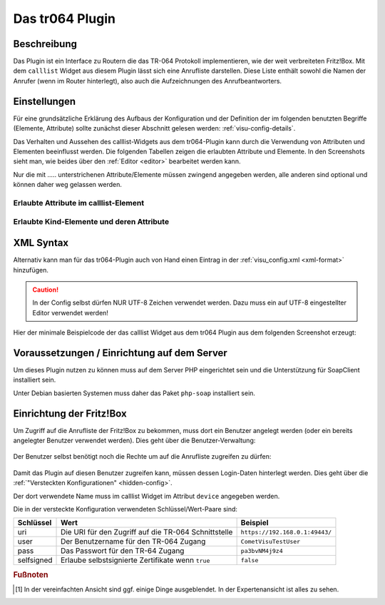 .. _tr064:

Das tr064 Plugin
=================

.. api-doc:: cv.plugins.tr064.CallList


Beschreibung
------------

Das Plugin ist ein Interface zu Routern die das TR-064 Protokoll implementieren, wie der weit verbreiteten Fritz!Box.
Mit dem ``calllist`` Widget aus diesem Plugin lässt sich eine Anrufliste darstellen. Diese Liste enthält sowohl die
Namen der Anrufer (wenn im Router hinterlegt), also auch die Aufzeichnungen des Anrufbeantworters.

.. widget-example::
    :hide-source: true

        <settings>
          <fixtures>
            <fixture source-file="source/test/fixtures/tr064_proxy.xml" target-path="resource/plugins/tr064/proxy.php"/>
            <fixture source-file="source/test/fixtures/tr064_soap.json" target-path="resource/plugins/tr064/soap.php"/>
          </fixtures>
          <screenshot name="calllist">
          </screenshot>
        </settings>
        <meta>
          <plugins><plugin name="tr064"/></plugins>
        </meta>
        <calllist device="tr064device">
          <layout colspan="6" />
        </calllist>



Einstellungen
-------------

Für eine grundsätzliche Erklärung des Aufbaus der Konfiguration und der Definition der im folgenden benutzten
Begriffe (Elemente, Attribute) sollte zunächst dieser Abschnitt gelesen werden: :ref:`visu-config-details`.

Das Verhalten und Aussehen des calllist-Widgets aus dem tr064-Plugin kann durch die Verwendung von Attributen und Elementen beeinflusst werden.
Die folgenden Tabellen zeigen die erlaubten Attribute und Elemente. In den Screenshots sieht man, wie
beides über den :ref:`Editor <editor>` bearbeitet werden kann.

Nur die mit ..... unterstrichenen Attribute/Elemente müssen zwingend angegeben werden, alle anderen sind optional und können
daher weg gelassen werden.


Erlaubte Attribute im calllist-Element
^^^^^^^^^^^^^^^^^^^^^^^^^^^^^^^^^^^^^^

.. parameter-information:: calllist

.. widget-example::
    :editor: attributes
    :scale: 75
    :align: center

    <caption>Attribute im Editor (vereinfachte Ansicht) [#f1]_</caption>
    <meta>
        <plugins>
            <plugin name="tr064" />
        </plugins>
    </meta>
    <calllist device="fritzbox">
        <layout colspan="4" />
    </calllist>


Erlaubte Kind-Elemente und deren Attribute
^^^^^^^^^^^^^^^^^^^^^^^^^^^^^^^^^^^^^^^^^^

.. elements-information:: calllist

.. widget-example::
    :editor: elements
    :scale: 75
    :align: center

    <caption>Elemente im Editor</caption>
    <meta>
        <plugins>
            <plugin name="tr064" />
        </plugins>
    </meta>
    <calllist device="fritzbox">
        <layout colspan="4" />
        <label>TR-064 Calllist</label>
        <address transform="DPT:1.001" mode="read">1/1/0</address>
    </calllist>

XML Syntax
----------

Alternativ kann man für das tr064-Plugin auch von Hand einen Eintrag in
der :ref:`visu_config.xml <xml-format>` hinzufügen.

.. CAUTION::
    In der Config selbst dürfen NUR UTF-8 Zeichen verwendet
    werden. Dazu muss ein auf UTF-8 eingestellter Editor verwendet werden!

Hier der minimale Beispielcode der das calllist Widget aus dem tr064 Plugin aus dem folgenden Screenshot erzeugt:

.. widget-example::

    <settings>
        <fixtures>
          <fixture source-file="source/test/fixtures/tr064_proxy.xml" target-path="/resource/plugins/tr064/proxy.php"/>
          <fixture source-file="source/test/fixtures/tr064_soap.json" target-path="/resource/plugins/tr064/soap.php"/>
        </fixtures>
        <screenshot name="calllist_simple">
            <caption>calllist, einfaches Beispiel</caption>
        </screenshot>
    </settings>
    <meta>
        <plugins>
            <plugin name="tr064" />
        </plugins>
    </meta>
    <calllist device="fritzbox">
        <label>calllist</label>
    </calllist>

    
Voraussetzungen / Einrichtung auf dem Server
--------------------------------------------

Um dieses Plugin nutzen zu können muss auf dem Server PHP eingerichtet sein und
die Unterstützung für SoapClient installiert sein.

Unter Debian basierten Systemen muss daher das Paket ``php-soap`` installiert 
sein.

Einrichtung der Fritz!Box
-------------------------

Um Zugriff auf die Anrufliste der Fritz!Box zu bekommen, muss dort ein Benutzer angelegt werden (oder ein bereits
angelegter Benutzer verwendet werden). Dies geht über die Benutzer-Verwaltung:

.. figure:: _static/fritzbox_overview.png

Der Benutzer selbst benötigt noch die Rechte um auf die Anrufliste zugreifen zu dürfen:

.. figure:: _static/fritzbox_user.png

Damit das Plugin auf diesen Benutzer zugreifen kann, müssen dessen Login-Daten hinterlegt werden. Dies geht über die
:ref:`"Versteckten Konfigurationen" <hidden-config>`.

Der dort verwendete Name muss im calllist Widget im Attribut ``device`` angegeben werden.

Die in der versteckte Konfiguration verwendeten Schlüssel/Wert-Paare sind:

+-----------+-----------------------------------------------------+-------------------------------+
|Schlüssel  |Wert                                                 |Beispiel                       |
+===========+=====================================================+===============================+
|uri        |Die URI für den Zugriff auf die TR-064 Schnittstelle |``https://192.168.0.1:49443/`` |
+-----------+-----------------------------------------------------+-------------------------------+
|user       |Der Benutzername für den TR-064 Zugang               |``CometVisuTestUser``          |
+-----------+-----------------------------------------------------+-------------------------------+
|pass       |Das Passwort für den TR-64 Zugang                    |``pa3bvNM4j9z4``               |
+-----------+-----------------------------------------------------+-------------------------------+
|selfsigned |Erlaube selbstsignierte Zertifikate wenn ``true``    |``false``                      |
+-----------+-----------------------------------------------------+-------------------------------+

.. rubric:: Fußnoten

.. [#f1] In der vereinfachten Ansicht sind ggf. einige Dinge ausgeblendet. In der Expertenansicht ist alles zu sehen.
